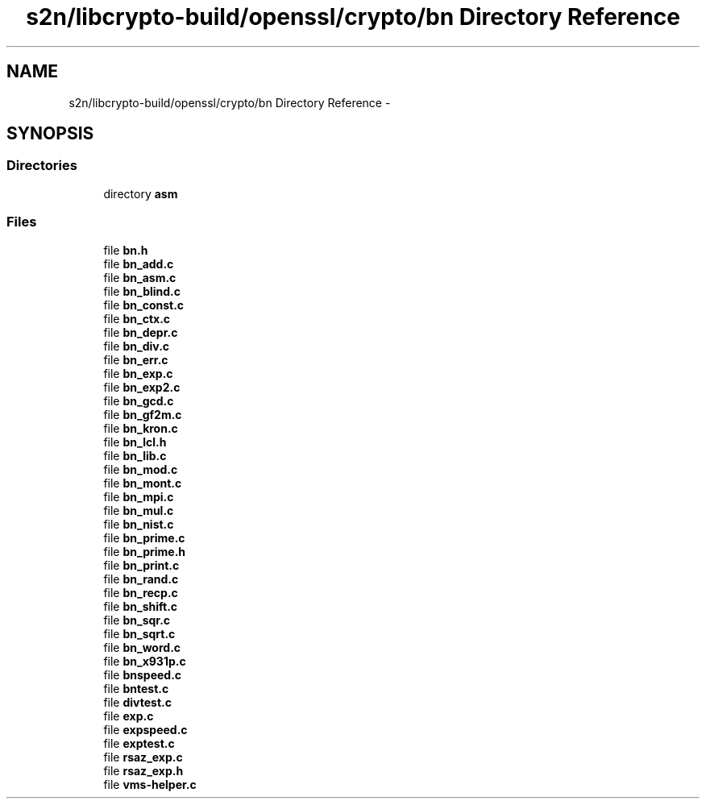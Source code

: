 .TH "s2n/libcrypto-build/openssl/crypto/bn Directory Reference" 3 "Thu Jun 30 2016" "s2n-openssl-doxygen" \" -*- nroff -*-
.ad l
.nh
.SH NAME
s2n/libcrypto-build/openssl/crypto/bn Directory Reference \- 
.SH SYNOPSIS
.br
.PP
.SS "Directories"

.in +1c
.ti -1c
.RI "directory \fBasm\fP"
.br
.in -1c
.SS "Files"

.in +1c
.ti -1c
.RI "file \fBbn\&.h\fP"
.br
.ti -1c
.RI "file \fBbn_add\&.c\fP"
.br
.ti -1c
.RI "file \fBbn_asm\&.c\fP"
.br
.ti -1c
.RI "file \fBbn_blind\&.c\fP"
.br
.ti -1c
.RI "file \fBbn_const\&.c\fP"
.br
.ti -1c
.RI "file \fBbn_ctx\&.c\fP"
.br
.ti -1c
.RI "file \fBbn_depr\&.c\fP"
.br
.ti -1c
.RI "file \fBbn_div\&.c\fP"
.br
.ti -1c
.RI "file \fBbn_err\&.c\fP"
.br
.ti -1c
.RI "file \fBbn_exp\&.c\fP"
.br
.ti -1c
.RI "file \fBbn_exp2\&.c\fP"
.br
.ti -1c
.RI "file \fBbn_gcd\&.c\fP"
.br
.ti -1c
.RI "file \fBbn_gf2m\&.c\fP"
.br
.ti -1c
.RI "file \fBbn_kron\&.c\fP"
.br
.ti -1c
.RI "file \fBbn_lcl\&.h\fP"
.br
.ti -1c
.RI "file \fBbn_lib\&.c\fP"
.br
.ti -1c
.RI "file \fBbn_mod\&.c\fP"
.br
.ti -1c
.RI "file \fBbn_mont\&.c\fP"
.br
.ti -1c
.RI "file \fBbn_mpi\&.c\fP"
.br
.ti -1c
.RI "file \fBbn_mul\&.c\fP"
.br
.ti -1c
.RI "file \fBbn_nist\&.c\fP"
.br
.ti -1c
.RI "file \fBbn_prime\&.c\fP"
.br
.ti -1c
.RI "file \fBbn_prime\&.h\fP"
.br
.ti -1c
.RI "file \fBbn_print\&.c\fP"
.br
.ti -1c
.RI "file \fBbn_rand\&.c\fP"
.br
.ti -1c
.RI "file \fBbn_recp\&.c\fP"
.br
.ti -1c
.RI "file \fBbn_shift\&.c\fP"
.br
.ti -1c
.RI "file \fBbn_sqr\&.c\fP"
.br
.ti -1c
.RI "file \fBbn_sqrt\&.c\fP"
.br
.ti -1c
.RI "file \fBbn_word\&.c\fP"
.br
.ti -1c
.RI "file \fBbn_x931p\&.c\fP"
.br
.ti -1c
.RI "file \fBbnspeed\&.c\fP"
.br
.ti -1c
.RI "file \fBbntest\&.c\fP"
.br
.ti -1c
.RI "file \fBdivtest\&.c\fP"
.br
.ti -1c
.RI "file \fBexp\&.c\fP"
.br
.ti -1c
.RI "file \fBexpspeed\&.c\fP"
.br
.ti -1c
.RI "file \fBexptest\&.c\fP"
.br
.ti -1c
.RI "file \fBrsaz_exp\&.c\fP"
.br
.ti -1c
.RI "file \fBrsaz_exp\&.h\fP"
.br
.ti -1c
.RI "file \fBvms\-helper\&.c\fP"
.br
.in -1c
